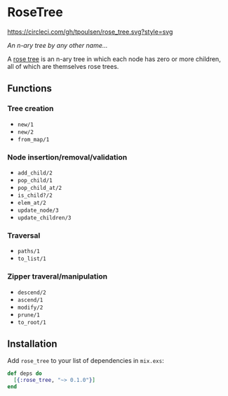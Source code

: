 * RoseTree
[[https://circleci.com/gh/tpoulsen/rose_tree][https://circleci.com/gh/tpoulsen/rose_tree.svg?style=svg]]
[[https://img.shields.io/hexpm/v/rose_tree.svg]]

/An n-ary tree by any other name.../

A [[https://en.wikipedia.org/wiki/Rose_tree][rose tree]] is an n-ary tree in which each node has zero or more children, all
of which are themselves rose trees.

** Functions 
*** Tree creation
+ =new/1=
+ =new/2=
+ =from_map/1=
*** Node insertion/removal/validation 
+ =add_child/2= 
+ =pop_child/1=
+ =pop_child_at/2=
+ =is_child?/2=
+ =elem_at/2=
+ =update_node/3=
+ =update_children/3=
*** Traversal 
+ =paths/1=
+ =to_list/1=
*** Zipper traveral/manipulation
+ =descend/2=
+ =ascend/1=
+ =modify/2=
+ =prune/1=
+ =to_root/1=
** Installation
  Add =rose_tree= to your list of dependencies in =mix.exs=:
    #+BEGIN_SRC elixir
      def deps do
        [{:rose_tree, "~> 0.1.0"}]
      end
    #+END_SRC

